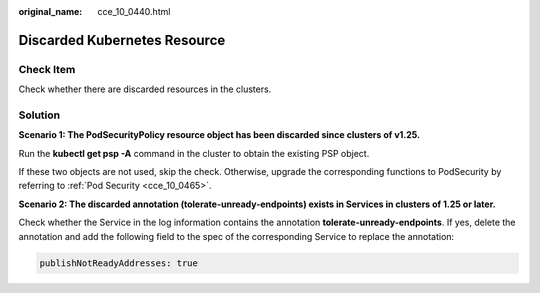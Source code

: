 :original_name: cce_10_0440.html

.. _cce_10_0440:

Discarded Kubernetes Resource
=============================

Check Item
----------

Check whether there are discarded resources in the clusters.

Solution
--------

**Scenario 1: The PodSecurityPolicy resource object has been discarded since clusters of v1.25.**

|image1|

Run the **kubectl get psp -A** command in the cluster to obtain the existing PSP object.

If these two objects are not used, skip the check. Otherwise, upgrade the corresponding functions to PodSecurity by referring to :ref:`Pod Security <cce_10_0465>`.

**Scenario 2: The discarded annotation (tolerate-unready-endpoints) exists in Services in clusters of 1.25 or later.**

|image2|

Check whether the Service in the log information contains the annotation **tolerate-unready-endpoints**. If yes, delete the annotation and add the following field to the spec of the corresponding Service to replace the annotation:

.. code-block::

   publishNotReadyAddresses: true

.. |image1| image:: /_static/images/en-us_image_0000001569022901.png
.. |image2| image:: /_static/images/en-us_image_0000001517903056.png
